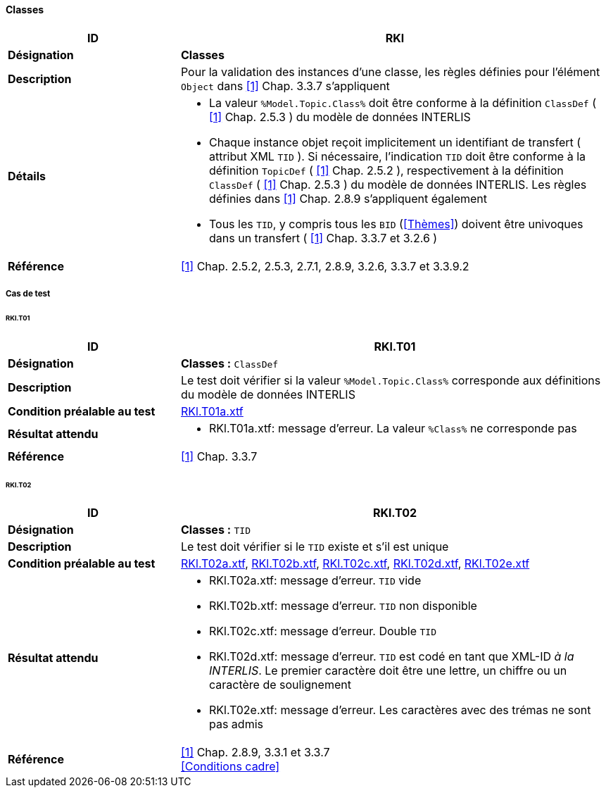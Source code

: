 <<<
==== Classes

[cols="2,5a"]
|===
|ID|RKl

|*Désignation*|*Classes*
|*Description*|Pour la validation des instances d’une classe, les règles définies pour l’élément `Object` dans <<1>> Chap. 3.3.7 s'appliquent
|*Détails*|
* La valeur `%Model.Topic.Class%` doit être conforme à la définition `ClassDef` ( <<1>> Chap. 2.5.3 ) du modèle de données INTERLIS
* Chaque instance objet reçoit implicitement un identifiant de transfert ( attribut XML `TID` ). Si nécessaire, l'indication `TID` doit être conforme à la définition `TopicDef` ( <<1>> Chap. 2.5.2 ), respectivement à la définition  `ClassDef` ( <<1>> Chap. 2.5.3 ) du modèle de données INTERLIS. Les règles définies dans <<1>> Chap. 2.8.9 s’appliquent également
* Tous les `TID`, y compris tous les `BID` (<<Thèmes>>) doivent être univoques dans un transfert ( <<1>> Chap. 3.3.7 et 3.2.6 )
|*Référence*|<<1>> Chap. 2.5.2, 2.5.3, 2.7.1, 2.8.9, 3.2.6, 3.3.7 et 3.3.9.2
|===

===== Cas de test

====== RKl.T01
[cols="2,5a"]
|===
|ID|RKl.T01

|*Désignation*|*Classes :* `ClassDef`
|*Description*|Le test doit vérifier si la valeur `%Model.Topic.Class%` corresponde aux définitions du modèle de données INTERLIS
|*Condition préalable au test*|
link:https://raw.githubusercontent.com/geoadmin/suite-interlis/master/data/RKl.T01a.xtf[RKl.T01a.xtf]
|*Résultat attendu*|
* RKl.T01a.xtf: message d'erreur. La valeur `%Class%` ne corresponde pas
|*Référence*|<<1>> Chap. 3.3.7
|===

====== RKl.T02
[cols="2,5a"]
|===
|ID|RKl.T02

|*Désignation*|*Classes :* `TID`
|*Description*|Le test doit vérifier si le `TID` existe et s’il est unique
|*Condition préalable au test*|
link:https://raw.githubusercontent.com/geoadmin/suite-interlis/master/data/RKl.T02a.xtf[RKl.T02a.xtf],
link:https://raw.githubusercontent.com/geoadmin/suite-interlis/master/data/RKl.T02b.xtf[RKl.T02b.xtf],
link:https://raw.githubusercontent.com/geoadmin/suite-interlis/master/data/RKl.T02c.xtf[RKl.T02c.xtf],
link:https://raw.githubusercontent.com/geoadmin/suite-interlis/master/data/RKl.T02d.xtf[RKl.T02d.xtf],
link:https://raw.githubusercontent.com/geoadmin/suite-interlis/master/data/RKl.T02e.xtf[RKl.T02e.xtf]
|*Résultat attendu*|
* RKl.T02a.xtf: message d'erreur. `TID` vide
* RKl.T02b.xtf: message d'erreur. `TID` non disponible
* RKl.T02c.xtf: message d'erreur. Double `TID`
* RKl.T02d.xtf: message d'erreur. `TID` est codé en tant que XML-ID _à la INTERLIS_. Le premier caractère doit être une lettre, un chiffre ou un caractère de soulignement
* RKl.T02e.xtf: message d'erreur. Les caractères avec des trémas ne sont pas admis
|*Référence*|<<1>> Chap. 2.8.9, 3.3.1 et 3.3.7 +
<<Conditions cadre>>
|===
